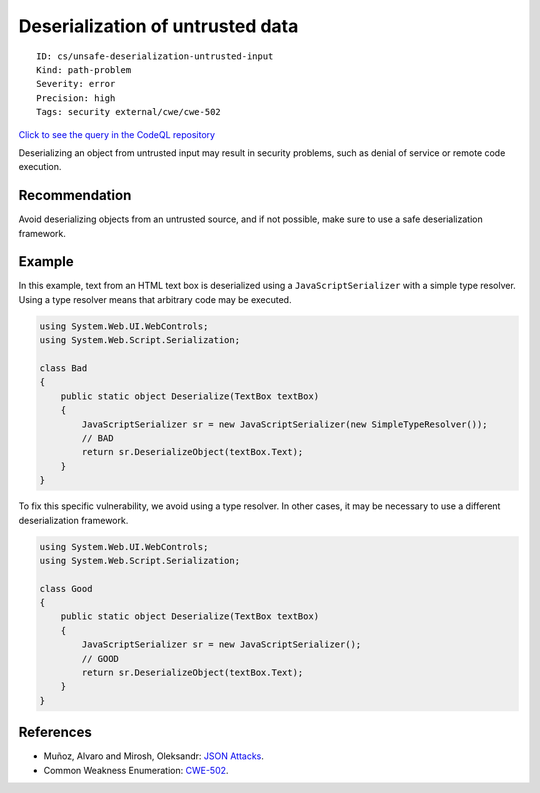 Deserialization of untrusted data
=================================

::

    ID: cs/unsafe-deserialization-untrusted-input
    Kind: path-problem
    Severity: error
    Precision: high
    Tags: security external/cwe/cwe-502

`Click to see the query in the CodeQL
repository <https://github.com/github/codeql/tree/main/csharp/ql/src/Security%20Features/CWE-502/UnsafeDeserializationUntrustedInput.ql>`__

Deserializing an object from untrusted input may result in security
problems, such as denial of service or remote code execution.

Recommendation
--------------

Avoid deserializing objects from an untrusted source, and if not
possible, make sure to use a safe deserialization framework.

Example
-------

In this example, text from an HTML text box is deserialized using a
``JavaScriptSerializer`` with a simple type resolver. Using a type
resolver means that arbitrary code may be executed.

.. code:: csharp

    using System.Web.UI.WebControls;
    using System.Web.Script.Serialization;

    class Bad
    {
        public static object Deserialize(TextBox textBox)
        {
            JavaScriptSerializer sr = new JavaScriptSerializer(new SimpleTypeResolver());
            // BAD
            return sr.DeserializeObject(textBox.Text);
        }
    }

To fix this specific vulnerability, we avoid using a type resolver. In
other cases, it may be necessary to use a different deserialization
framework.

.. code:: csharp

    using System.Web.UI.WebControls;
    using System.Web.Script.Serialization;

    class Good
    {
        public static object Deserialize(TextBox textBox)
        {
            JavaScriptSerializer sr = new JavaScriptSerializer();
            // GOOD
            return sr.DeserializeObject(textBox.Text);
        }
    }

References
----------

-  Muñoz, Alvaro and Mirosh, Oleksandr: `JSON
   Attacks <https://www.blackhat.com/docs/us-17/thursday/us-17-Munoz-Friday-The-13th-Json-Attacks.pdf>`__.
-  Common Weakness Enumeration:
   `CWE-502 <https://cwe.mitre.org/data/definitions/502.html>`__.
